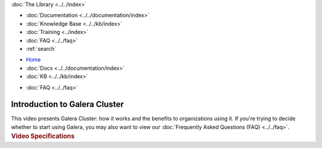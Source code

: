 .. meta::
   :title: Introduction to Galera Cluster
   :description:
   :language: en-US
   :keywords:
   :copyright: Codership Oy, 2014 - 2022. All Rights Reserved.

.. container:: left-margin

   .. container:: left-margin-top

      :doc:`The Library <../../index>`

   .. container:: left-margin-content

      - :doc:`Documentation <../../documentation/index>`
      - :doc:`Knowledge Base <../../kb/index>`
      - :doc:`Training <../index>`

        .. cssclass:: sub-links

           - :doc:`Training Courses <../courses/index>`

           .. cssclass:: here

           - :doc:`Training Videos <./index>`

        .. cssclass:: sub-links

           - :doc:`Tutorial Articles <../tutorials/index>`

      - :doc:`FAQ <../../faq>`
      - :ref:`search`

.. container:: top-links

   - `Home <https://galeracluster.com>`_
   - :doc:`Docs <../../documentation/index>`
   - :doc:`KB <../../kb/index>`

   .. cssclass:: here nav-wider

      - :doc:`Training <../index>`

   - :doc:`FAQ <../../faq>`


.. role:: raw-html(raw)
   :format: html

.. cssclass:: library-article library-video
.. _`video-galera-intro`:

================================
Introduction to Galera Cluster
================================


.. container:: video-abstract list-col2-3

   This video presents Galera Cluster:  how it works and the benefits to organizations using it. If you're trying to decide whether to start using Galera, you may also want to view our :doc:`Frequently Asked Questions (FAQ) <../../faq>`.

.. container:: list-col1-3

   .. rst-class:: video-stats
   .. rubric:: Video Specifications

   .. rst-class:: video-stats

      - Speaker: Staff
      - Date: March 2, 2016
      - Length of Video: 4 minutes


.. raw:: html

    <video width="820" height="547" preload="metadata" controls>
    <source src="https://galeracluster.com/library-media/videos/galera-intro.mp4#t=0.1" type="video/mp4">
    </video>

.. |---|   unicode:: U+2014 .. EM DASH
   :trim:

.. |br| raw:: html

  <br/>

